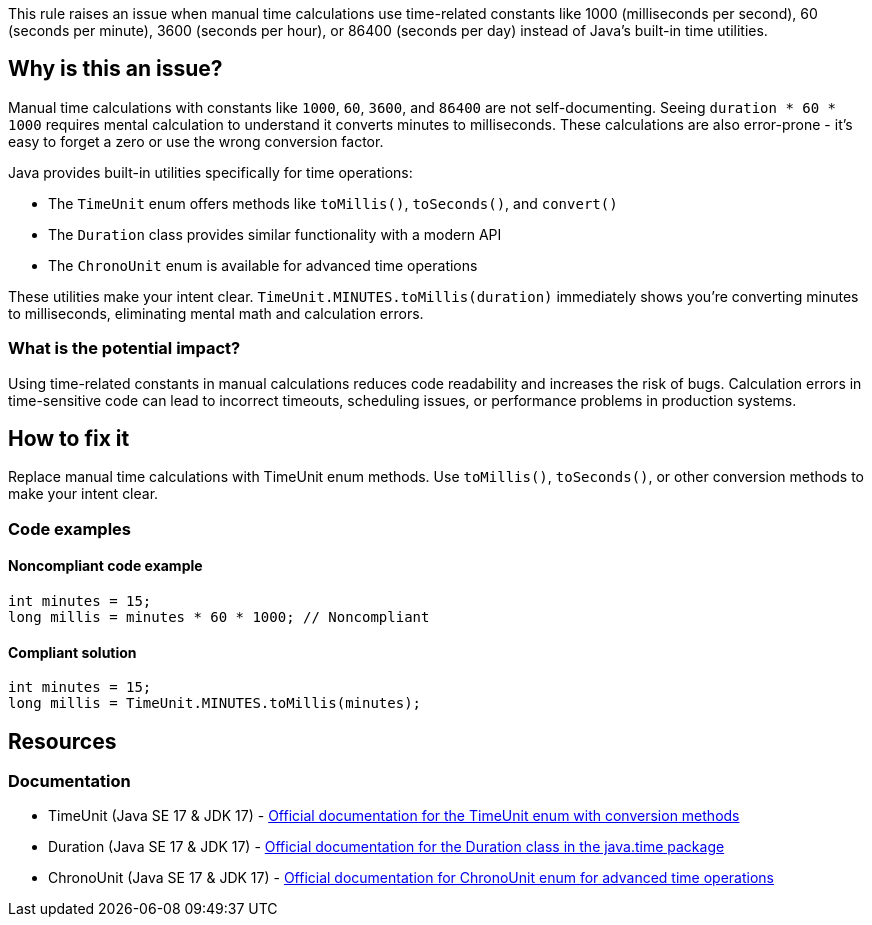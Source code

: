 This rule raises an issue when manual time calculations use time-related constants like 1000 (milliseconds per second), 60 (seconds per minute), 3600 (seconds per hour), or 86400 (seconds per day) instead of Java's built-in time utilities.

== Why is this an issue?

Manual time calculations with constants like `1000`, `60`, `3600`, and `86400` are not self-documenting. Seeing `duration * 60 * 1000` requires mental calculation to understand it converts minutes to milliseconds. These calculations are also error-prone - it's easy to forget a zero or use the wrong conversion factor.

Java provides built-in utilities specifically for time operations:

* The `TimeUnit` enum offers methods like `toMillis()`, `toSeconds()`, and `convert()`
* The `Duration` class provides similar functionality with a modern API
* The `ChronoUnit` enum is available for advanced time operations

These utilities make your intent clear. `TimeUnit.MINUTES.toMillis(duration)` immediately shows you're converting minutes to milliseconds, eliminating mental math and calculation errors.

=== What is the potential impact?

Using time-related constants in manual calculations reduces code readability and increases the risk of bugs. Calculation errors in time-sensitive code can lead to incorrect timeouts, scheduling issues, or performance problems in production systems.

== How to fix it

Replace manual time calculations with TimeUnit enum methods. Use `toMillis()`, `toSeconds()`, or other conversion methods to make your intent clear.

=== Code examples

==== Noncompliant code example

[source,java,diff-id=1,diff-type=noncompliant]
----
int minutes = 15;
long millis = minutes * 60 * 1000; // Noncompliant
----

==== Compliant solution

[source,java,diff-id=1,diff-type=compliant]
----
int minutes = 15;
long millis = TimeUnit.MINUTES.toMillis(minutes);
----

== Resources

=== Documentation

 * TimeUnit (Java SE 17 & JDK 17) - https://docs.oracle.com/en/java/javase/17/docs/api/java.base/java/util/concurrent/TimeUnit.html[Official documentation for the TimeUnit enum with conversion methods]

 * Duration (Java SE 17 & JDK 17) - https://docs.oracle.com/en/java/javase/17/docs/api/java.base/java/time/Duration.html[Official documentation for the Duration class in the java.time package]

 * ChronoUnit (Java SE 17 & JDK 17) - https://docs.oracle.com/en/java/javase/17/docs/api/java.base/java/time/temporal/ChronoUnit.html[Official documentation for ChronoUnit enum for advanced time operations]
